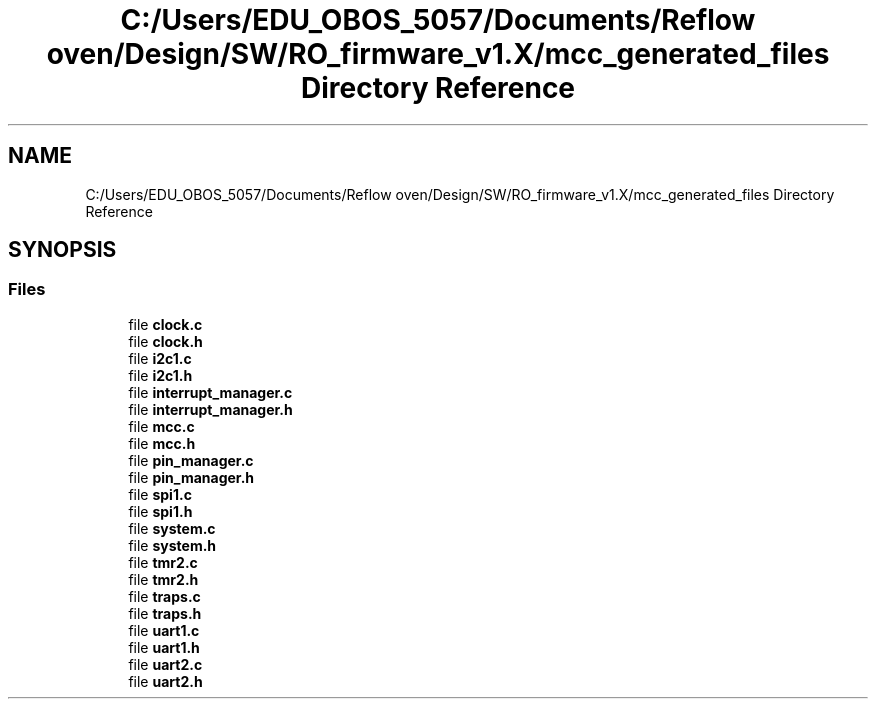 .TH "C:/Users/EDU_OBOS_5057/Documents/Reflow oven/Design/SW/RO_firmware_v1.X/mcc_generated_files Directory Reference" 3 "Wed Feb 24 2021" "Version 1.0" "Reflow Oven" \" -*- nroff -*-
.ad l
.nh
.SH NAME
C:/Users/EDU_OBOS_5057/Documents/Reflow oven/Design/SW/RO_firmware_v1.X/mcc_generated_files Directory Reference
.SH SYNOPSIS
.br
.PP
.SS "Files"

.in +1c
.ti -1c
.RI "file \fBclock\&.c\fP"
.br
.ti -1c
.RI "file \fBclock\&.h\fP"
.br
.ti -1c
.RI "file \fBi2c1\&.c\fP"
.br
.ti -1c
.RI "file \fBi2c1\&.h\fP"
.br
.ti -1c
.RI "file \fBinterrupt_manager\&.c\fP"
.br
.ti -1c
.RI "file \fBinterrupt_manager\&.h\fP"
.br
.ti -1c
.RI "file \fBmcc\&.c\fP"
.br
.ti -1c
.RI "file \fBmcc\&.h\fP"
.br
.ti -1c
.RI "file \fBpin_manager\&.c\fP"
.br
.ti -1c
.RI "file \fBpin_manager\&.h\fP"
.br
.ti -1c
.RI "file \fBspi1\&.c\fP"
.br
.ti -1c
.RI "file \fBspi1\&.h\fP"
.br
.ti -1c
.RI "file \fBsystem\&.c\fP"
.br
.ti -1c
.RI "file \fBsystem\&.h\fP"
.br
.ti -1c
.RI "file \fBtmr2\&.c\fP"
.br
.ti -1c
.RI "file \fBtmr2\&.h\fP"
.br
.ti -1c
.RI "file \fBtraps\&.c\fP"
.br
.ti -1c
.RI "file \fBtraps\&.h\fP"
.br
.ti -1c
.RI "file \fBuart1\&.c\fP"
.br
.ti -1c
.RI "file \fBuart1\&.h\fP"
.br
.ti -1c
.RI "file \fBuart2\&.c\fP"
.br
.ti -1c
.RI "file \fBuart2\&.h\fP"
.br
.in -1c
